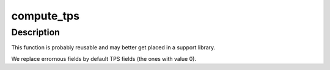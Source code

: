 .. -*- coding: utf-8; mode: rst -*-
.. src-file: drivers/media/usb/dvb-usb/cinergyT2-fe.c

.. _`compute_tps`:

compute_tps
===========

.. c:function:: uint16_t compute_tps(struct dtv_frontend_properties *op)

    dvb frontend parameter set into TPS. See ETSI ETS-300744, section 4.6.2, table 9 for details.

    :param struct dtv_frontend_properties \*op:
        *undescribed*

.. _`compute_tps.description`:

Description
-----------

This function is probably reusable and may better get placed in a support
library.

We replace errornous fields by default TPS fields (the ones with value 0).

.. This file was automatic generated / don't edit.

